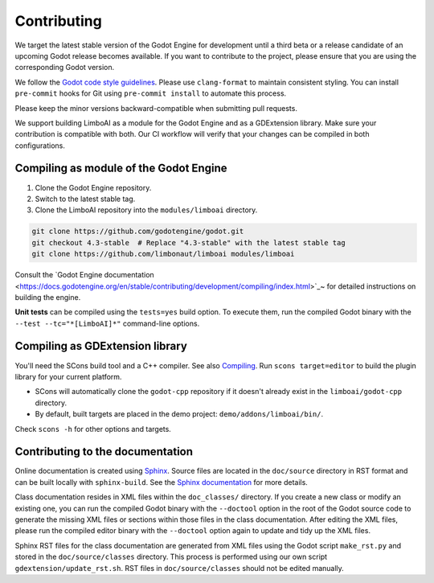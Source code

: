 .. _contributing:

Contributing
============

We target the latest stable version of the Godot Engine for development until a
third beta or a release candidate of an upcoming Godot release becomes available.
If you want to contribute to the project, please ensure that you are using the
corresponding Godot version.

We follow the `Godot code style guidelines <https://docs.godotengine.org/en/stable/contributing/development/code_style_guidelines.html#doc-code-style-guidelines>`_.
Please use ``clang-format`` to maintain consistent styling. You can install
``pre-commit`` hooks for Git using ``pre-commit install`` to automate this process.

Please keep the minor versions backward-compatible when submitting pull requests.

We support building LimboAI as a module for the Godot Engine and as a GDExtension library.
Make sure your contribution is compatible with both. Our CI workflow will verify
that your changes can be compiled in both configurations.

Compiling as module of the Godot Engine
---------------------------------------

1. Clone the Godot Engine repository.
2. Switch to the latest stable tag.
3. Clone the LimboAI repository into the ``modules/limboai`` directory.

.. code-block:: bash

   git clone https://github.com/godotengine/godot.git
   git checkout 4.3-stable  # Replace "4.3-stable" with the latest stable tag
   git clone https://github.com/limbonaut/limboai modules/limboai

Consult the `Godot Engine documentation <https://docs.godotengine.org/en/stable/contributing/development/compiling/index.html>`_~
for detailed instructions on building the engine.

**Unit tests** can be compiled using the ``tests=yes`` build option. To execute them,
run the compiled Godot binary with the ``--test --tc="*[LimboAI]*"`` command-line options.

Compiling as GDExtension library
--------------------------------

You'll need the SCons build tool and a C++ compiler. See also `Compiling <https://docs.godotengine.org/en/stable/contributing/development/compiling/index.html>`_.
Run ``scons target=editor`` to build the plugin library for your current platform.

- SCons will automatically clone the ``godot-cpp`` repository if it doesn't already exist in the ``limboai/godot-cpp`` directory.
- By default, built targets are placed in the demo project: ``demo/addons/limboai/bin/``.

Check ``scons -h`` for other options and targets.

Contributing to the documentation
---------------------------------

Online documentation is created using `Sphinx <https://www.sphinx-doc.org/en/master/>`_.
Source files are located in the ``doc/source`` directory in RST format and can
be built locally with ``sphinx-build``. See the
`Sphinx documentation <https://www.sphinx-doc.org/en/master/tutorial/getting-started.html>`_
for more details.

Class documentation resides in XML files within the ``doc_classes/`` directory.
If you create a new class or modify an existing one, you can run the compiled
Godot binary with the ``--doctool`` option in the root of the Godot source code
to generate the missing XML files or sections within those files in the class documentation.
After editing the XML files, please run the compiled editor binary with the ``--doctool``
option again to update and tidy up the XML files.

Sphinx RST files for the class documentation are generated from
XML files using the Godot script ``make_rst.py`` and stored in the ``doc/source/classes`` directory.
This process is performed using our own script ``gdextension/update_rst.sh``. RST files
in ``doc/source/classes`` should not be edited manually.
